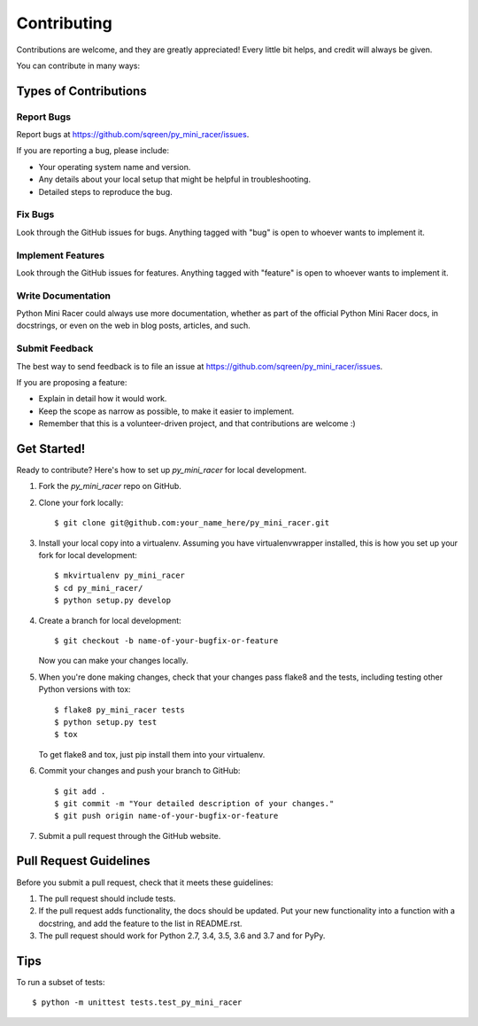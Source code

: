 ============
Contributing
============

Contributions are welcome, and they are greatly appreciated! Every
little bit helps, and credit will always be given.

You can contribute in many ways:

Types of Contributions
----------------------

Report Bugs
~~~~~~~~~~~

Report bugs at https://github.com/sqreen/py_mini_racer/issues.

If you are reporting a bug, please include:

* Your operating system name and version.
* Any details about your local setup that might be helpful in troubleshooting.
* Detailed steps to reproduce the bug.

Fix Bugs
~~~~~~~~

Look through the GitHub issues for bugs. Anything tagged with "bug"
is open to whoever wants to implement it.

Implement Features
~~~~~~~~~~~~~~~~~~

Look through the GitHub issues for features. Anything tagged with "feature"
is open to whoever wants to implement it.

Write Documentation
~~~~~~~~~~~~~~~~~~~

Python Mini Racer could always use more documentation, whether as part of the
official Python Mini Racer docs, in docstrings, or even on the web in blog posts,
articles, and such.

Submit Feedback
~~~~~~~~~~~~~~~

The best way to send feedback is to file an issue at https://github.com/sqreen/py_mini_racer/issues.

If you are proposing a feature:

* Explain in detail how it would work.
* Keep the scope as narrow as possible, to make it easier to implement.
* Remember that this is a volunteer-driven project, and that contributions
  are welcome :)

Get Started!
------------

Ready to contribute? Here's how to set up `py_mini_racer` for local development.

1. Fork the `py_mini_racer` repo on GitHub.
2. Clone your fork locally::

    $ git clone git@github.com:your_name_here/py_mini_racer.git

3. Install your local copy into a virtualenv. Assuming you have virtualenvwrapper installed, this is how you set up your fork for local development::

    $ mkvirtualenv py_mini_racer
    $ cd py_mini_racer/
    $ python setup.py develop

4. Create a branch for local development::

    $ git checkout -b name-of-your-bugfix-or-feature

   Now you can make your changes locally.

5. When you're done making changes, check that your changes pass flake8 and the tests, including testing other Python versions with tox::

    $ flake8 py_mini_racer tests
    $ python setup.py test
    $ tox

   To get flake8 and tox, just pip install them into your virtualenv.

6. Commit your changes and push your branch to GitHub::

    $ git add .
    $ git commit -m "Your detailed description of your changes."
    $ git push origin name-of-your-bugfix-or-feature

7. Submit a pull request through the GitHub website.

Pull Request Guidelines
-----------------------

Before you submit a pull request, check that it meets these guidelines:

1. The pull request should include tests.
2. If the pull request adds functionality, the docs should be updated. Put
   your new functionality into a function with a docstring, and add the
   feature to the list in README.rst.
3. The pull request should work for Python 2.7, 3.4, 3.5, 3.6 and 3.7 and for PyPy.

Tips
----

To run a subset of tests::

    $ python -m unittest tests.test_py_mini_racer

